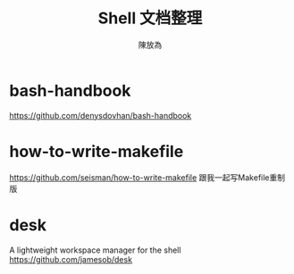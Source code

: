 #+TITLE: Shell 文档整理
#+AUTHOR: 陳放為
* bash-handbook
https://github.com/denysdovhan/bash-handbook

* how-to-write-makefile
  https://github.com/seisman/how-to-write-makefile
跟我一起写Makefile重制版
* desk
  A lightweight workspace manager for the shell
  https://github.com/jamesob/desk
